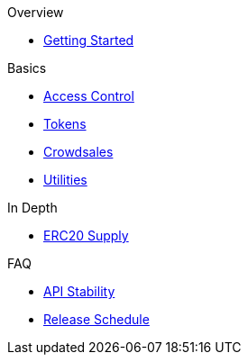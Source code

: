 .Overview
* xref:index.adoc[Getting Started]

.Basics
* xref:access-control.adoc[Access Control]
* xref:tokens.adoc[Tokens]
* xref:crowdsales.adoc[Crowdsales]
* xref:utilities.adoc[Utilities]

.In Depth
* xref:erc20-supply.adoc[ERC20 Supply]

.FAQ
* xref:api-stability.adoc[API Stability]
* xref:release-schedule.adoc[Release Schedule]
